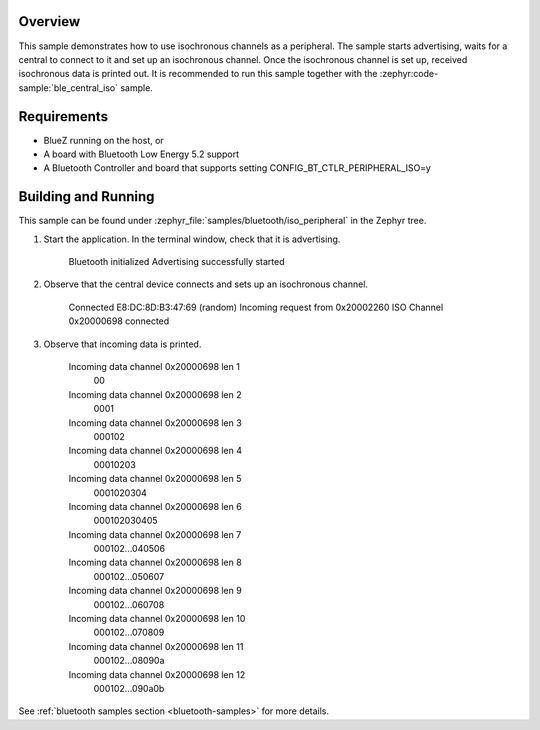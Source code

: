 .. zephyr:code-sample:: ble_peripheral_iso
   :name: ISO (Peripheral)
   :relevant-api: bt_bas bluetooth

   Implement a Bluetooth LE Peripheral that uses isochronous channels.

Overview
********

This sample demonstrates how to use isochronous channels as a peripheral.
The sample starts advertising, waits for a central to connect to it and set up an isochronous channel.
Once the isochronous channel is set up, received isochronous data is printed out.
It is recommended to run this sample together with the :zephyr:code-sample:`ble_central_iso` sample.

Requirements
************

* BlueZ running on the host, or
* A board with Bluetooth Low Energy 5.2 support
* A Bluetooth Controller and board that supports setting
  CONFIG_BT_CTLR_PERIPHERAL_ISO=y

Building and Running
********************

This sample can be found under :zephyr_file:`samples/bluetooth/iso_peripheral` in the Zephyr tree.

1. Start the application.
   In the terminal window, check that it is advertising.

      Bluetooth initialized
      Advertising successfully started

2. Observe that the central device connects and sets up an isochronous channel.

      Connected E8:DC:8D:B3:47:69 (random)
      Incoming request from 0x20002260
      ISO Channel 0x20000698 connected

3. Observe that incoming data is printed.

      Incoming data channel 0x20000698 len 1
               00
      Incoming data channel 0x20000698 len 2
               0001
      Incoming data channel 0x20000698 len 3
               000102
      Incoming data channel 0x20000698 len 4
               00010203
      Incoming data channel 0x20000698 len 5
               0001020304
      Incoming data channel 0x20000698 len 6
               000102030405
      Incoming data channel 0x20000698 len 7
               000102...040506
      Incoming data channel 0x20000698 len 8
               000102...050607
      Incoming data channel 0x20000698 len 9
               000102...060708
      Incoming data channel 0x20000698 len 10
               000102...070809
      Incoming data channel 0x20000698 len 11
               000102...08090a
      Incoming data channel 0x20000698 len 12
               000102...090a0b

See :ref:`bluetooth samples section <bluetooth-samples>` for more details.
